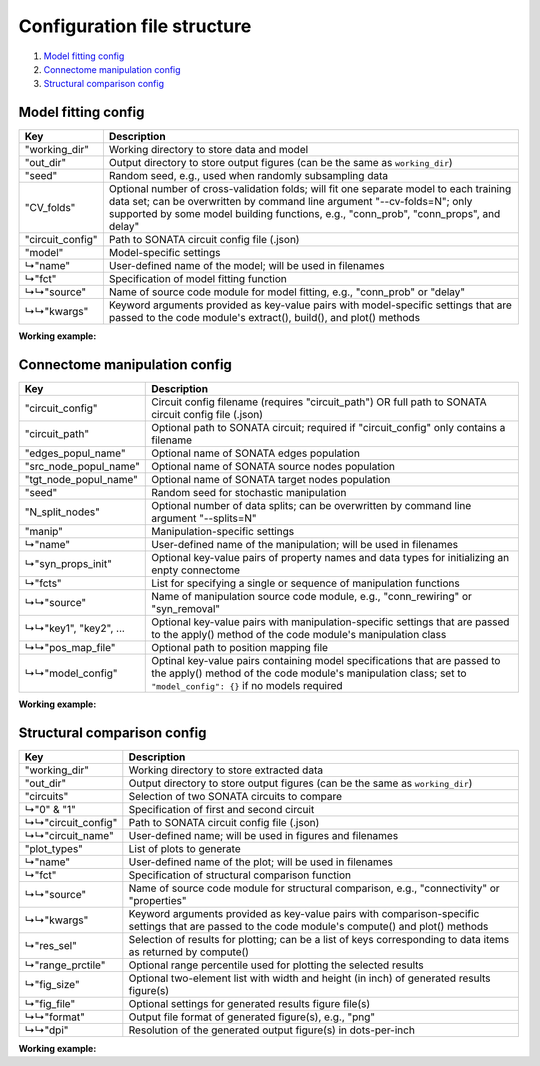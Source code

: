 Configuration file structure
============================

1. `Model fitting config`_
2. `Connectome manipulation config`_
3. `Structural comparison config`_

Model fitting config
--------------------

.. code-block:: JSON
    :linenos:

    {
      "working_dir": "/path/to/working/directory",
      "out_dir": "/path/to/output/directory",
      "seed": 1234,
      "CV_folds": 5,
      "circuit_config": "/path/to/circuit_config.json",
      "model": {
        "name": "User-defined-model-name",
        "fct": {
          "source": "Name-of-code-module",
          "kwargs": {
            "key1": "value1",
            "key2": "value2",
            "...": "..."
          }
        }
      }
    }

====================  ====================================================================================================
Key                   Description
====================  ====================================================================================================
"working_dir"         Working directory to store data and model
"out_dir"             Output directory to store output figures (can be the same as ``working_dir``)
"seed"                Random seed, e.g., used when randomly subsampling data
"CV_folds"            Optional number of cross-validation folds; will fit one separate model to each training data set;
                      can be overwritten by command line argument "--cv-folds=N"; only supported by some model building
                      functions, e.g., "conn_prob", "conn_props", and delay"
"circuit_config"      Path to SONATA circuit config file (.json)
"model"               Model-specific settings
↳"name"               User-defined name of the model; will be used in filenames
↳"fct"                Specification of model fitting function
↳↳"source"            Name of source code module for model fitting, e.g., "conn_prob" or "delay"
↳↳"kwargs"            Keyword arguments provided as key-value pairs with model-specific settings that are passed to the
                      code module's extract(), build(), and plot() methods
====================  ====================================================================================================

**Working example:**

.. code-block:: JSON
    :linenos:

    {
      "working_dir": "/gpfs/bbp.cscs.ch/project/proj83/home/pokorny/SimplifiedConnectomeModels/model_building_v2/SSCx-HexO1-Release",
      "out_dir": "/gpfs/bbp.cscs.ch/project/proj83/home/pokorny/SimplifiedConnectomeModels/model_building_v2/SSCx-HexO1-Release",
      "seed": 7531,
      "circuit_config": "/gpfs/bbp.cscs.ch/project/proj83/jira-tickets/NSETM-1948-extract-hex-O1/data/O1_data/circuit_config.json",
      "model": {
        "name": "DistDepDelay-SSCxO1-Hex0EE",
        "fct": {
          "source": "delay",
          "kwargs": {
            "sel_src": {
              "node_set": "hex0",
              "synapse_class": "EXC"
            },
            "sel_dest": {
              "node_set": "hex0",
              "synapse_class": "EXC"
            },
            "sample_size": null,
            "bin_size_um": 50,
            "max_range_um": null
          }
        }
      }
    }

Connectome manipulation config
------------------------------

.. code-block:: JSON
    :linenos:

    {
      "circuit_config": "circuit_config.json OR /path/to/circuit_config.json",
      "circuit_path": "/path/to/circuit",
      "edges_popul_name": "Name-of-edges-population",
      "src_node_popul_name": "Name-of-source-nodes-population",
      "tgt_node_popul_name": "Name-of-target-nodes-population",
      "seed": 1234,
      "N_split_nodes": 100,
      "manip": {
        "name": "User-defined-manipulation-name",
        "syn_props_init": {
          "property1": "data-type1",
          "property2": "data-type2",
          "...": "..."
        },
        "fcts": [
          {
            "source": "Name-of-code-module",
            "key1": "value1",
            "key2": "value2",
            "...": "...",
            "pos_map_file": "/path/to/position/mapping/file",
            "model_config": {
              "Model-spec-key1": {
                "file": "path/to/model/file"
              },
              "Model-spec-key2": {
                "file": "path/to/model/file"
              }
            }
          }
        ]
      }
    }

=====================  ====================================================================================================
Key                    Description
=====================  ====================================================================================================
"circuit_config"       Circuit config filename (requires "circuit_path") OR full path to SONATA circuit config file (.json)
"circuit_path"         Optional path to SONATA circuit; required if "circuit_config" only contains a filename
"edges_popul_name"     Optional name of SONATA edges population
"src_node_popul_name"  Optional name of SONATA source nodes population
"tgt_node_popul_name"  Optional name of SONATA target nodes population
"seed"                 Random seed for stochastic manipulation
"N_split_nodes"        Optional number of data splits; can be overwritten by command line argument "--splits=N"
"manip"                Manipulation-specific settings
↳"name"                User-defined name of the manipulation; will be used in filenames
↳"syn_props_init"      Optional key-value pairs of property names and data types for initializing an enpty connectome
↳"fcts"                List for specifying a single or sequence of manipulation functions
↳↳"source"             Name of manipulation source code module, e.g., "conn_rewiring" or "syn_removal"
↳↳"key1", "key2", ...  Optional key-value pairs with manipulation-specific settings that are passed to the apply() method
                       of the code module's manipulation class
↳↳"pos_map_file"       Optional path to position mapping file
↳↳"model_config"       Optinal key-value pairs containing model specifications that are passed to the apply() method of the
                       code module's manipulation class; set to ``"model_config": {}`` if no models required
=====================  ====================================================================================================

**Working example:**

.. code-block:: JSON
    :linenos:

    {
      "circuit_config": "/gpfs/bbp.cscs.ch/project/proj83/jira-tickets/NSETM-1948-extract-hex-O1/data/O1_data/circuit_config.json",
      "seed": 3210,
      "manip": {
        "name": "ConnRewireOrder1Hex0EE",
        "fcts": [
          {
            "source": "conn_rewiring",
            "sel_src": {
              "node_set": "hex0",
              "synapse_class": "EXC"
            },
            "sel_dest": {
              "node_set": "hex0",
              "synapse_class": "EXC"
            },
            "syn_class": "EXC",
            "keep_indegree": false,
            "reuse_conns": false,
            "gen_method": "duplicate_randomize",
            "amount_pct": 100,
            "estimation_run": false,
            "opt_nconn": true,
            "p_scale": 1.0,
            "pos_map_file": "/gpfs/bbp.cscs.ch/project/proj83/home/pokorny/SimplifiedConnectomeModels/model_building_v2/SSCx-HexO1-Release/model/FlatPosMapping-SSCxO1.json",
            "model_config": {
              "prob_model_spec": {
                "file": "/gpfs/bbp.cscs.ch/project/proj83/home/pokorny/SimplifiedConnectomeModels/model_building_v2/SSCx-HexO1-Release/model/ConnProb1stOrder-SSCxO1-Hex0EE.json"
              },
              "delay_model_spec": {
                "file": "/gpfs/bbp.cscs.ch/project/proj83/home/pokorny/SimplifiedConnectomeModels/model_building_v2/SSCx-HexO1-Release/model/DistDepDelay-SSCxO1-Hex0EE.json"
              },
              "props_model_spec": {
                "file": "/gpfs/bbp.cscs.ch/project/proj83/home/pokorny/SimplifiedConnectomeModels/model_building_v2/SSCx-HexO1-Release/model/ConnPropsPerPathway-SSCxO1-Hex0EE.json"
              }
            }
          }
        ]
      }
    }

Structural comparison config
----------------------------

.. code-block:: JSON
    :linenos:

    {
      "working_dir": "/path/to/working/directory",
      "out_dir": "/path/to/output/directory",
      "circuits": {
        "0": {
          "circuit_config": "/path/to/first/circuit_config.json",
          "circuit_name": "Name-of-first-circuit"
        },
        "1": {
          "circuit_config": "/path/to/second/circuit_config.json",
          "circuit_name": "Name-of-second-circuit"
        }
      },
      "plot_types": [
        {
          "name": "User-defined-plot-name",
          "fct": {
            "source": "Name-of-code-module",
            "kwargs": {
              "key1": "value1",
              "key2": "value2",
              "...": "..."
            }
          },
          "res_sel": [
            "results-selection1",
            "results-selection2",
            "..."
          ],
          "range_prctile": 100,
          "fig_size": [
            11,
            3
          ],
          "fig_file": {
            "format": "png",
            "dpi": 600
          }
        },
        {
          "name": "Another-user-defined-plot-name",
          "fct": {
            "source": "...",
            "kwargs": {
              "...": "..."
            }
          },
          "res_sel": [
            "..."
          ],
          "range_prctile": 100,
          "fig_size": [
            11,
            3
          ],
          "fig_file": {
            "format": "png",
            "dpi": 600
          }
        }
      ]
    }

====================  ====================================================================================================
Key                   Description
====================  ====================================================================================================
"working_dir"         Working directory to store extracted data
"out_dir"             Output directory to store output figures (can be the same as ``working_dir``)
"circuits"            Selection of two SONATA circuits to compare
↳"0" & "1"            Specification of first and second circuit
↳↳"circuit_config"    Path to SONATA circuit config file (.json)
↳↳"circuit_name"      User-defined name; will be used in figures and filenames
"plot_types"          List of plots to generate
↳"name"               User-defined name of the plot; will be used in filenames
↳"fct"                Specification of structural comparison function
↳↳"source"            Name of source code module for structural comparison, e.g., "connectivity" or "properties"
↳↳"kwargs"            Keyword arguments provided as key-value pairs with comparison-specific settings that are passed to
                      the code module's compute() and plot() methods
↳"res_sel"            Selection of results for plotting; can be a list of keys corresponding to data items as returned by
                      compute()
↳"range_prctile"      Optional range percentile used for plotting the selected results
↳"fig_size"           Optional two-element list with width and height (in inch) of generated results figure(s)
↳"fig_file"           Optional settings for generated results figure file(s)
↳↳"format"            Output file format of generated figure(s), e.g., "png"
↳↳"dpi"               Resolution of the generated output figure(s) in dots-per-inch
====================  ====================================================================================================

**Working example:**

.. code-block:: JSON
    :linenos:

    {
      "working_dir": "/gpfs/bbp.cscs.ch/project/proj83/home/pokorny/SimplifiedConnectomeModels/structural_comparator_v2/SSCx-HexO1-Release",
      "out_dir": "/gpfs/bbp.cscs.ch/project/proj83/home/pokorny/SimplifiedConnectomeModels/structural_comparator_v2/SSCx-HexO1-Release",
      "circuits": {
        "0": {
          "circuit_config": "/gpfs/bbp.cscs.ch/project/proj83/jira-tickets/NSETM-1948-extract-hex-O1/data/O1_data/circuit_config.json",
          "circuit_name": "Orig"
        },
        "1": {
          "circuit_config": "/gpfs/bbp.cscs.ch/project/proj83/home/pokorny/SimplifiedConnectomeModels/circuits_v2/SSCx-HexO1-Release__ConnRewireOrder1Hex0EE/circuit_config.json",
          "circuit_name": "Order-1"
        }
      },
      "plot_types": [
        {
          "name": "ConnPerLayer_Hex0EE",
          "fct": {
            "source": "connectivity",
            "kwargs": {
              "group_by": "layer",
              "skip_empty_groups": false,
              "sel_src": {
                "node_set": "hex0",
                "synapse_class": "EXC"
              },
              "sel_dest": {
                "node_set": "hex0",
                "synapse_class": "EXC"
              }
            }
          },
          "res_sel": [
            "nsyn_conn",
            "conn_prob"
          ],
          "range_prctile": 100,
          "fig_size": [
            11,
            3
          ],
          "fig_file": {
            "format": "png",
            "dpi": 600
          }
        },
        {
          "name": "PropsPerMtype_Hex0EE",
          "fct": {
            "source": "properties",
            "kwargs": {
              "group_by": "mtype",
              "skip_empty_groups": true,
              "sel_src": {
                "node_set": "hex0",
                "synapse_class": "EXC"
              },
              "sel_dest": {
                "node_set": "hex0",
                "synapse_class": "EXC"
              },
              "fct": "np.mean"
            }
          },
          "res_sel": [
            "conductance",
            "decay_time",
            "delay",
            "depression_time",
            "facilitation_time",
            "n_rrp_vesicles",
            "syn_type_id",
            "u_syn"
          ],
          "range_prctile": 100,
          "fig_size": [
            11,
            3
          ],
          "fig_file": {
            "format": "png",
            "dpi": 600
          }
        },
        {
          "name": "Adjacency_Hex0",
          "fct": {
            "source": "adjacency",
            "kwargs": {
              "sel_src": {
                "node_set": "hex0"
              },
              "sel_dest": {
                "node_set": "hex0"
              }
            }
          },
          "res_sel": [
            "adj",
            "adj_cnt"
          ],
          "range_prctile": 95,
          "fig_size": [
            11,
            3
          ],
          "fig_file": {
            "format": "png",
            "dpi": 600
          }
        }
      ]
    }
